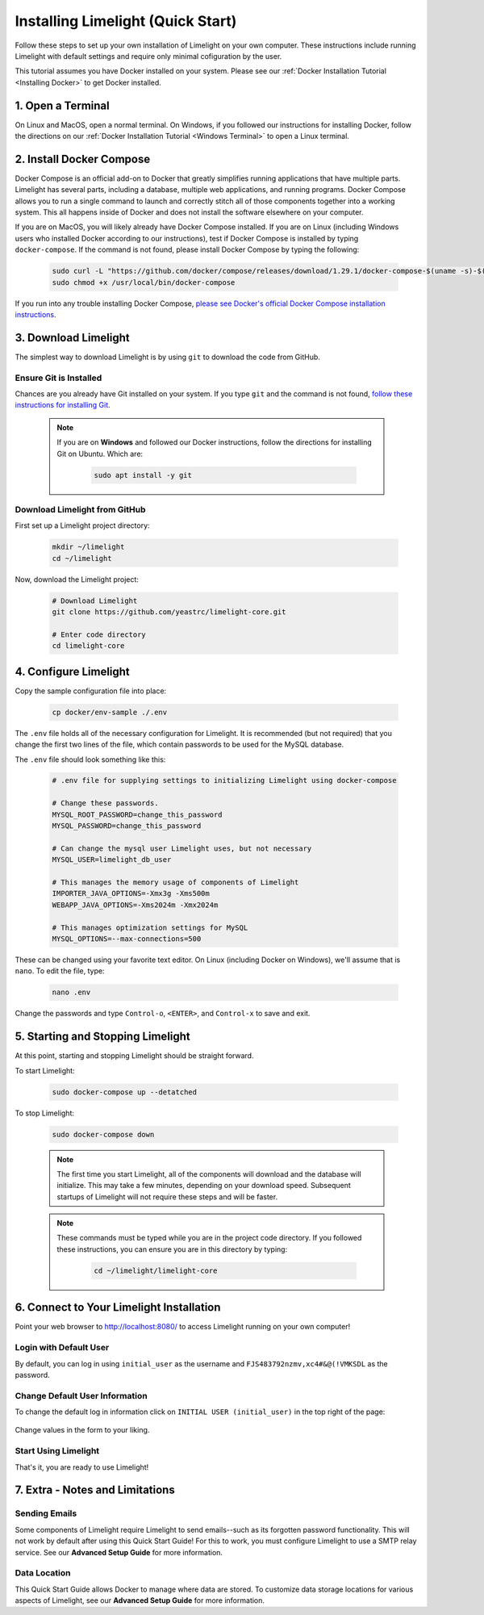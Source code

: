 ===================================
Installing Limelight (Quick Start)
===================================

Follow these steps to set up your own installation of Limelight on your own computer. These instructions
include running Limelight with default settings and require only minimal cofiguration by the user.

This tutorial assumes you have Docker installed on your system. Please see our :ref:`Docker Installation Tutorial <Installing Docker>`
to get Docker installed.

1. Open a Terminal
===========================
On Linux and MacOS, open a normal terminal. On Windows, if you followed our instructions for installing Docker,
follow the directions on our :ref:`Docker Installation Tutorial <Windows Terminal>` to open a Linux terminal.

2. Install Docker Compose
=============================
Docker Compose is an official add-on to Docker that greatly simplifies running applications that have multiple parts. Limelight
has several parts, including a database, multiple web applications, and running programs. Docker Compose allows you to
run a single command to launch and correctly stitch all of those components together into a working system. This all
happens inside of Docker and does not install the software elsewhere on your computer.

If you are on MacOS, you will likely already have Docker Compose installed. If you are on Linux (including
Windows users who installed Docker according to our instructions), test if Docker Compose is installed
by typing ``docker-compose``.  If the command is not found, please install Docker Compose by typing the following:

    .. code-block:: bash

       sudo curl -L "https://github.com/docker/compose/releases/download/1.29.1/docker-compose-$(uname -s)-$(uname -m)" -o /usr/local/bin/docker-compose
       sudo chmod +x /usr/local/bin/docker-compose

If you run into any trouble installing Docker Compose, `please see Docker's official Docker Compose installation instructions <https://docs.docker.com/compose/install/>`_.


3. Download Limelight
===========================
The simplest way to download Limelight is by using ``git`` to download the code from GitHub.

Ensure Git is Installed
-------------------------
Chances are you already have Git installed on your system. If you type ``git`` and the command is not
found, `follow these instructions for installing Git <https://git-scm.com/book/en/v2/Getting-Started-Installing-Git>`_.

    .. note::
       If you are on **Windows** and followed our Docker instructions, follow the directions for installing
       Git on Ubuntu. Which are:

        .. code-block:: bash

           sudo apt install -y git

Download Limelight from GitHub
--------------------------------
First set up a Limelight project directory:

    .. code-block:: bash

       mkdir ~/limelight
       cd ~/limelight

Now, download the Limelight project:

    .. code-block:: bash

       # Download Limelight
       git clone https://github.com/yeastrc/limelight-core.git

       # Enter code directory
       cd limelight-core


4. Configure Limelight
===========================
Copy the sample configuration file into place:

    .. code-block:: bash

       cp docker/env-sample ./.env

The ``.env`` file holds all of the necessary configuration for Limelight. It is recommended (but not required)
that you change the first two lines of the file, which contain passwords to be used for the MySQL database.

The ``.env`` file should look something like this:

    .. code-block:: none

       # .env file for supplying settings to initializing Limelight using docker-compose

       # Change these passwords.
       MYSQL_ROOT_PASSWORD=change_this_password
       MYSQL_PASSWORD=change_this_password

       # Can change the mysql user Limelight uses, but not necessary
       MYSQL_USER=limelight_db_user

       # This manages the memory usage of components of Limelight
       IMPORTER_JAVA_OPTIONS=-Xmx3g -Xms500m
       WEBAPP_JAVA_OPTIONS=-Xms2024m -Xmx2024m

       # This manages optimization settings for MySQL
       MYSQL_OPTIONS=--max-connections=500


These can be changed using your favorite text editor. On Linux (including Docker on Windows), we'll assume
that is ``nano``. To edit the file, type:

    .. code-block:: bash

       nano .env

Change the passwords and type ``Control-o``, ``<ENTER>``, and ``Control-x`` to save and exit.


5. Starting and Stopping Limelight
===================================
At this point, starting and stopping Limelight should be straight forward.

To start Limelight:

    .. code-block:: bash

       sudo docker-compose up --detatched

To stop Limelight:

    .. code-block:: bash

       sudo docker-compose down

    .. note::
       The first time you start Limelight, all of the components will download and the database will
       initialize. This may take a few minutes, depending on your download speed. Subsequent startups
       of Limelight will not require these steps and will be faster.

    .. note::
       These commands must be typed while you are in the project code directory. If you followed these
       instructions, you can ensure you are in this directory by typing:

        .. code-block:: bash

           cd ~/limelight/limelight-core


6. Connect to Your Limelight Installation
===========================================
Point your web browser to http://localhost:8080/ to access Limelight running on your own computer!

Login with Default User
------------------------
By default, you can log in using ``initial_user`` as the username and ``FJS483792nzmv,xc4#&@(!VMKSDL`` as the password.

Change Default User Information
---------------------------------
To change the default log in information click on ``INITIAL USER (initial_user)`` in the top right of the page:

    .. image:: /_static/tutorials/initial-user-link.png

Change values in the form to your liking.

Start Using Limelight
----------------------
That's it, you are ready to use Limelight!

7. Extra - Notes and Limitations
===========================================

Sending Emails
---------------
Some components of Limelight require Limelight to send emails--such as its forgotten password functionality. This
will not work by default after using this Quick Start Guide! For this to work, you must configure Limelight to
use a SMTP relay service. See our **Advanced Setup Guide** for more information.

Data Location
--------------
This Quick Start Guide allows Docker to manage where data are stored. To customize data storage locations for
various aspects of Limelight, see our **Advanced Setup Guide** for more information.
